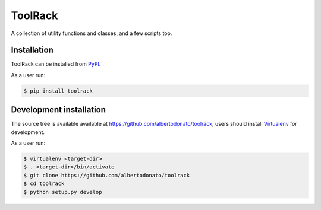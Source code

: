 ========
ToolRack
========

|Latest Version| |Build Status| |Coverage Status| |Documentation Status|

A collection of utility functions and classes, and a few scripts too.


Installation
------------

ToolRack can be installed from PyPI_.

As a user run:

.. code:: bash

  $ pip install toolrack


Development installation
------------------------

The source tree is available available at
`<https://github.com/albertodonato/toolrack>`_, users should install
Virtualenv_ for development.

As a user run:

.. code:: bash

  $ virtualenv <target-dir>
  $ . <target-dir>/bin/activate
  $ git clone https://github.com/albertodonato/toolrack
  $ cd toolrack
  $ python setup.py develop


.. _PyPI: https://pypi.python.org/
.. _Virtualenv: https://virtualenv.pypa.io/

.. |Latest Version| image:: https://img.shields.io/pypi/v/toolrack.svg
   :target: https://pypi.python.org/pypi/toolrack
.. |Build Status| image:: https://img.shields.io/travis/albertodonato/toolrack.svg
   :target: https://travis-ci.org/albertodonato/toolrack
.. |Coverage Status| image:: https://img.shields.io/codecov/c/github/albertodonato/toolrack/master.svg
   :target: https://codecov.io/gh/albertodonato/toolrack
.. |Documentation Status| image:: https://readthedocs.org/projects/toolrack/badge/?version=stable
   :target: http://toolrack.readthedocs.io/en/stable/?badge=stable



